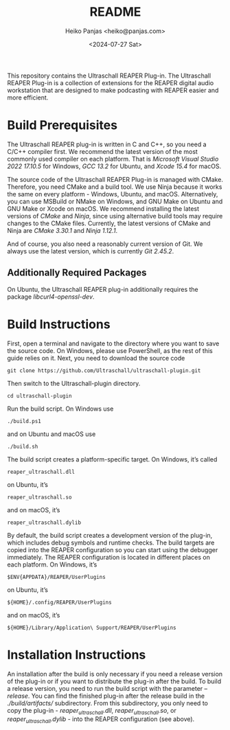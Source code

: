 #+title: README
#+author: Heiko Panjas <heiko@panjas.com>
#+date: <2024-07-27 Sat>

This repository contains the Ultraschall REAPER Plug-in. The Ultraschall REAPER Plug-in is a collection of extensions for the REAPER digital audio workstation that are designed to make podcasting with REAPER easier and more efficient.

* Build Prerequisites

The Ultraschall REAPER plug-in is written in C and C++, so you need a C/C++ compiler first. We recommend the latest version of the most commonly used compiler on each platform. That is /Microsoft Visual Studio 2022 17.10.5/ for Windows, /GCC 13.2/ for Ubuntu, and /Xcode 15.4/ for macOS.

The source code of the Ultraschall REAPER Plug-in is managed with CMake. Therefore, you need CMake and a build tool. We use Ninja because it works the same on every platform - Windows, Ubuntu, and macOS. Alternatively, you can use MSBuild or NMake on Windows, and GNU Make on Ubuntu and GNU Make or Xcode on macOS. We recommend installing the latest versions of /CMake/ and /Ninja/, since using alternative build tools may require changes to the CMake files. Currently, the latest versions of CMake and Ninja are /CMake 3.30.1/ and /Ninja 1.12.1/.

And of course, you also need a reasonably current version of Git. We always use the latest version, which is currently /Git 2.45.2/.

** Additionally Required Packages

On Ubuntu, the Ultraschall REAPER plug-in additionally requires the package /libcurl4-openssl-dev/.

* Build Instructions

First, open a terminal and navigate to the directory where you want to save the source code. On Windows, please use PowerShell, as the rest of this guide relies on it. Next, you need to download the source code

#+begin_src
git clone https://github.com/Ultraschall/ultraschall-plugin.git
#+end_src

Then switch to the Ultraschall-plugin directory.

#+begin_src
cd ultraschall-plugin
#+end_src

Run the build script. On Windows use

#+begin_src
./build.ps1
#+end_src

and on Ubuntu and macOS use

#+begin_src
./build.sh
#+end_src

The build script creates a platform-specific target. On Windows, it’s called

#+begin_src
reaper_ultraschall.dll
#+end_src

on Ubuntu, it’s

#+begin_src
reaper_ultraschall.so
#+end_src

and on macOS, it’s

#+begin_src
reaper_ultraschall.dylib
#+end_src

By default, the build script creates a development version of the plug-in, which includes debug symbols and runtime checks. The build targets are copied into the REAPER configuration so you can start using the debugger immediately. The REAPER configuration is located in different places on each platform. On Windows, it’s

#+begin_src
$ENV{APPDATA}/REAPER/UserPlugins
#+end_src

on Ubuntu, it’s

#+begin_src
${HOME}/.config/REAPER/UserPlugins
#+end_src

and on macOS, it’s

#+begin_src
${HOME}/Library/Application\ Support/REAPER/UserPlugins
#+end_src

* Installation Instructions

 An installation after the build is only necessary if you need a release version of the plug-in or if you want to distribute the plug-in after the build. To build a release version, you need to run the build script with the parameter /–release/. You can find the finished plug-in after the release build in the /./build/artifacts// subdirectory. From this subdirectory, you only need to copy the plug-in - /reaper_ultraschall.dll/, /reaper_ultraschall.so/, or /reaper_ultraschall.dylib/ - into the REAPER configuration (see above).
